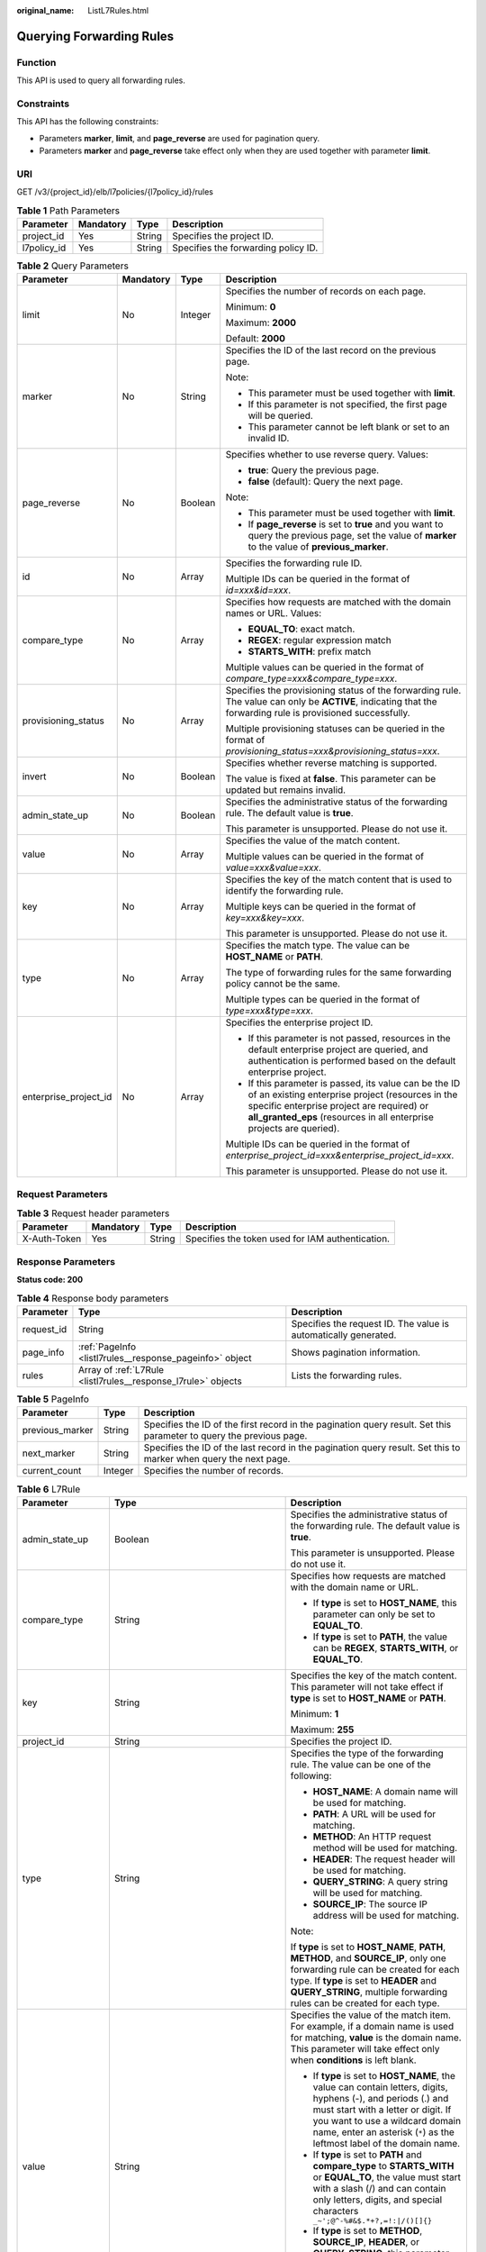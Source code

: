 :original_name: ListL7Rules.html

.. _ListL7Rules:

Querying Forwarding Rules
=========================

Function
--------

This API is used to query all forwarding rules.

Constraints
-----------

This API has the following constraints:

-  Parameters **marker**, **limit**, and **page_reverse** are used for pagination query.

-  Parameters **marker** and **page_reverse** take effect only when they are used together with parameter **limit**.

URI
---

GET /v3/{project_id}/elb/l7policies/{l7policy_id}/rules

.. table:: **Table 1** Path Parameters

   =========== ========= ====== ===================================
   Parameter   Mandatory Type   Description
   =========== ========= ====== ===================================
   project_id  Yes       String Specifies the project ID.
   l7policy_id Yes       String Specifies the forwarding policy ID.
   =========== ========= ====== ===================================

.. table:: **Table 2** Query Parameters

   +-----------------------+-----------------+-----------------+----------------------------------------------------------------------------------------------------------------------------------------------------------------------------------------------------------------------------------+
   | Parameter             | Mandatory       | Type            | Description                                                                                                                                                                                                                      |
   +=======================+=================+=================+==================================================================================================================================================================================================================================+
   | limit                 | No              | Integer         | Specifies the number of records on each page.                                                                                                                                                                                    |
   |                       |                 |                 |                                                                                                                                                                                                                                  |
   |                       |                 |                 | Minimum: **0**                                                                                                                                                                                                                   |
   |                       |                 |                 |                                                                                                                                                                                                                                  |
   |                       |                 |                 | Maximum: **2000**                                                                                                                                                                                                                |
   |                       |                 |                 |                                                                                                                                                                                                                                  |
   |                       |                 |                 | Default: **2000**                                                                                                                                                                                                                |
   +-----------------------+-----------------+-----------------+----------------------------------------------------------------------------------------------------------------------------------------------------------------------------------------------------------------------------------+
   | marker                | No              | String          | Specifies the ID of the last record on the previous page.                                                                                                                                                                        |
   |                       |                 |                 |                                                                                                                                                                                                                                  |
   |                       |                 |                 | Note:                                                                                                                                                                                                                            |
   |                       |                 |                 |                                                                                                                                                                                                                                  |
   |                       |                 |                 | -  This parameter must be used together with **limit**.                                                                                                                                                                          |
   |                       |                 |                 |                                                                                                                                                                                                                                  |
   |                       |                 |                 | -  If this parameter is not specified, the first page will be queried.                                                                                                                                                           |
   |                       |                 |                 |                                                                                                                                                                                                                                  |
   |                       |                 |                 | -  This parameter cannot be left blank or set to an invalid ID.                                                                                                                                                                  |
   +-----------------------+-----------------+-----------------+----------------------------------------------------------------------------------------------------------------------------------------------------------------------------------------------------------------------------------+
   | page_reverse          | No              | Boolean         | Specifies whether to use reverse query. Values:                                                                                                                                                                                  |
   |                       |                 |                 |                                                                                                                                                                                                                                  |
   |                       |                 |                 | -  **true**: Query the previous page.                                                                                                                                                                                            |
   |                       |                 |                 |                                                                                                                                                                                                                                  |
   |                       |                 |                 | -  **false** (default): Query the next page.                                                                                                                                                                                     |
   |                       |                 |                 |                                                                                                                                                                                                                                  |
   |                       |                 |                 | Note:                                                                                                                                                                                                                            |
   |                       |                 |                 |                                                                                                                                                                                                                                  |
   |                       |                 |                 | -  This parameter must be used together with **limit**.                                                                                                                                                                          |
   |                       |                 |                 |                                                                                                                                                                                                                                  |
   |                       |                 |                 | -  If **page_reverse** is set to **true** and you want to query the previous page, set the value of **marker** to the value of **previous_marker**.                                                                              |
   +-----------------------+-----------------+-----------------+----------------------------------------------------------------------------------------------------------------------------------------------------------------------------------------------------------------------------------+
   | id                    | No              | Array           | Specifies the forwarding rule ID.                                                                                                                                                                                                |
   |                       |                 |                 |                                                                                                                                                                                                                                  |
   |                       |                 |                 | Multiple IDs can be queried in the format of *id=xxx&id=xxx*.                                                                                                                                                                    |
   +-----------------------+-----------------+-----------------+----------------------------------------------------------------------------------------------------------------------------------------------------------------------------------------------------------------------------------+
   | compare_type          | No              | Array           | Specifies how requests are matched with the domain names or URL. Values:                                                                                                                                                         |
   |                       |                 |                 |                                                                                                                                                                                                                                  |
   |                       |                 |                 | -  **EQUAL_TO**: exact match.                                                                                                                                                                                                    |
   |                       |                 |                 |                                                                                                                                                                                                                                  |
   |                       |                 |                 | -  **REGEX**: regular expression match                                                                                                                                                                                           |
   |                       |                 |                 |                                                                                                                                                                                                                                  |
   |                       |                 |                 | -  **STARTS_WITH**: prefix match                                                                                                                                                                                                 |
   |                       |                 |                 |                                                                                                                                                                                                                                  |
   |                       |                 |                 | Multiple values can be queried in the format of *compare_type=xxx&compare_type=xxx*.                                                                                                                                             |
   +-----------------------+-----------------+-----------------+----------------------------------------------------------------------------------------------------------------------------------------------------------------------------------------------------------------------------------+
   | provisioning_status   | No              | Array           | Specifies the provisioning status of the forwarding rule. The value can only be **ACTIVE**, indicating that the forwarding rule is provisioned successfully.                                                                     |
   |                       |                 |                 |                                                                                                                                                                                                                                  |
   |                       |                 |                 | Multiple provisioning statuses can be queried in the format of *provisioning_status=xxx&provisioning_status=xxx*.                                                                                                                |
   +-----------------------+-----------------+-----------------+----------------------------------------------------------------------------------------------------------------------------------------------------------------------------------------------------------------------------------+
   | invert                | No              | Boolean         | Specifies whether reverse matching is supported.                                                                                                                                                                                 |
   |                       |                 |                 |                                                                                                                                                                                                                                  |
   |                       |                 |                 | The value is fixed at **false**. This parameter can be updated but remains invalid.                                                                                                                                              |
   +-----------------------+-----------------+-----------------+----------------------------------------------------------------------------------------------------------------------------------------------------------------------------------------------------------------------------------+
   | admin_state_up        | No              | Boolean         | Specifies the administrative status of the forwarding rule. The default value is **true**.                                                                                                                                       |
   |                       |                 |                 |                                                                                                                                                                                                                                  |
   |                       |                 |                 | This parameter is unsupported. Please do not use it.                                                                                                                                                                             |
   +-----------------------+-----------------+-----------------+----------------------------------------------------------------------------------------------------------------------------------------------------------------------------------------------------------------------------------+
   | value                 | No              | Array           | Specifies the value of the match content.                                                                                                                                                                                        |
   |                       |                 |                 |                                                                                                                                                                                                                                  |
   |                       |                 |                 | Multiple values can be queried in the format of *value=xxx&value=xxx*.                                                                                                                                                           |
   +-----------------------+-----------------+-----------------+----------------------------------------------------------------------------------------------------------------------------------------------------------------------------------------------------------------------------------+
   | key                   | No              | Array           | Specifies the key of the match content that is used to identify the forwarding rule.                                                                                                                                             |
   |                       |                 |                 |                                                                                                                                                                                                                                  |
   |                       |                 |                 | Multiple keys can be queried in the format of *key=xxx&key=xxx*.                                                                                                                                                                 |
   |                       |                 |                 |                                                                                                                                                                                                                                  |
   |                       |                 |                 | This parameter is unsupported. Please do not use it.                                                                                                                                                                             |
   +-----------------------+-----------------+-----------------+----------------------------------------------------------------------------------------------------------------------------------------------------------------------------------------------------------------------------------+
   | type                  | No              | Array           | Specifies the match type. The value can be **HOST_NAME** or **PATH**.                                                                                                                                                            |
   |                       |                 |                 |                                                                                                                                                                                                                                  |
   |                       |                 |                 | The type of forwarding rules for the same forwarding policy cannot be the same.                                                                                                                                                  |
   |                       |                 |                 |                                                                                                                                                                                                                                  |
   |                       |                 |                 | Multiple types can be queried in the format of *type=xxx&type=xxx*.                                                                                                                                                              |
   +-----------------------+-----------------+-----------------+----------------------------------------------------------------------------------------------------------------------------------------------------------------------------------------------------------------------------------+
   | enterprise_project_id | No              | Array           | Specifies the enterprise project ID.                                                                                                                                                                                             |
   |                       |                 |                 |                                                                                                                                                                                                                                  |
   |                       |                 |                 | -  If this parameter is not passed, resources in the default enterprise project are queried, and authentication is performed based on the default enterprise project.                                                            |
   |                       |                 |                 |                                                                                                                                                                                                                                  |
   |                       |                 |                 | -  If this parameter is passed, its value can be the ID of an existing enterprise project (resources in the specific enterprise project are required) or **all_granted_eps** (resources in all enterprise projects are queried). |
   |                       |                 |                 |                                                                                                                                                                                                                                  |
   |                       |                 |                 | Multiple IDs can be queried in the format of *enterprise_project_id=xxx&enterprise_project_id=xxx*.                                                                                                                              |
   |                       |                 |                 |                                                                                                                                                                                                                                  |
   |                       |                 |                 | This parameter is unsupported. Please do not use it.                                                                                                                                                                             |
   +-----------------------+-----------------+-----------------+----------------------------------------------------------------------------------------------------------------------------------------------------------------------------------------------------------------------------------+

Request Parameters
------------------

.. table:: **Table 3** Request header parameters

   +--------------+-----------+--------+--------------------------------------------------+
   | Parameter    | Mandatory | Type   | Description                                      |
   +==============+===========+========+==================================================+
   | X-Auth-Token | Yes       | String | Specifies the token used for IAM authentication. |
   +--------------+-----------+--------+--------------------------------------------------+

Response Parameters
-------------------

**Status code: 200**

.. table:: **Table 4** Response body parameters

   +------------+---------------------------------------------------------------+-----------------------------------------------------------------+
   | Parameter  | Type                                                          | Description                                                     |
   +============+===============================================================+=================================================================+
   | request_id | String                                                        | Specifies the request ID. The value is automatically generated. |
   +------------+---------------------------------------------------------------+-----------------------------------------------------------------+
   | page_info  | :ref:`PageInfo <listl7rules__response_pageinfo>` object       | Shows pagination information.                                   |
   +------------+---------------------------------------------------------------+-----------------------------------------------------------------+
   | rules      | Array of :ref:`L7Rule <listl7rules__response_l7rule>` objects | Lists the forwarding rules.                                     |
   +------------+---------------------------------------------------------------+-----------------------------------------------------------------+

.. _listl7rules__response_pageinfo:

.. table:: **Table 5** PageInfo

   +-----------------+---------+---------------------------------------------------------------------------------------------------------------------+
   | Parameter       | Type    | Description                                                                                                         |
   +=================+=========+=====================================================================================================================+
   | previous_marker | String  | Specifies the ID of the first record in the pagination query result. Set this parameter to query the previous page. |
   +-----------------+---------+---------------------------------------------------------------------------------------------------------------------+
   | next_marker     | String  | Specifies the ID of the last record in the pagination query result. Set this to marker when query the next page.    |
   +-----------------+---------+---------------------------------------------------------------------------------------------------------------------+
   | current_count   | Integer | Specifies the number of records.                                                                                    |
   +-----------------+---------+---------------------------------------------------------------------------------------------------------------------+

.. _listl7rules__response_l7rule:

.. table:: **Table 6** L7Rule

   +-----------------------+-----------------------------------------------------------------------------+-------------------------------------------------------------------------------------------------------------------------------------------------------------------------------------------------------------------------------------------------------------------------------------------------------------------------------------------------------------------------------------------------------+
   | Parameter             | Type                                                                        | Description                                                                                                                                                                                                                                                                                                                                                                                           |
   +=======================+=============================================================================+=======================================================================================================================================================================================================================================================================================================================================================================================================+
   | admin_state_up        | Boolean                                                                     | Specifies the administrative status of the forwarding rule. The default value is **true**.                                                                                                                                                                                                                                                                                                            |
   |                       |                                                                             |                                                                                                                                                                                                                                                                                                                                                                                                       |
   |                       |                                                                             | This parameter is unsupported. Please do not use it.                                                                                                                                                                                                                                                                                                                                                  |
   +-----------------------+-----------------------------------------------------------------------------+-------------------------------------------------------------------------------------------------------------------------------------------------------------------------------------------------------------------------------------------------------------------------------------------------------------------------------------------------------------------------------------------------------+
   | compare_type          | String                                                                      | Specifies how requests are matched with the domain name or URL.                                                                                                                                                                                                                                                                                                                                       |
   |                       |                                                                             |                                                                                                                                                                                                                                                                                                                                                                                                       |
   |                       |                                                                             | -  If **type** is set to **HOST_NAME**, this parameter can only be set to **EQUAL_TO**.                                                                                                                                                                                                                                                                                                               |
   |                       |                                                                             |                                                                                                                                                                                                                                                                                                                                                                                                       |
   |                       |                                                                             | -  If **type** is set to **PATH**, the value can be **REGEX**, **STARTS_WITH**, or **EQUAL_TO**.                                                                                                                                                                                                                                                                                                      |
   +-----------------------+-----------------------------------------------------------------------------+-------------------------------------------------------------------------------------------------------------------------------------------------------------------------------------------------------------------------------------------------------------------------------------------------------------------------------------------------------------------------------------------------------+
   | key                   | String                                                                      | Specifies the key of the match content. This parameter will not take effect if **type** is set to **HOST_NAME** or **PATH**.                                                                                                                                                                                                                                                                          |
   |                       |                                                                             |                                                                                                                                                                                                                                                                                                                                                                                                       |
   |                       |                                                                             | Minimum: **1**                                                                                                                                                                                                                                                                                                                                                                                        |
   |                       |                                                                             |                                                                                                                                                                                                                                                                                                                                                                                                       |
   |                       |                                                                             | Maximum: **255**                                                                                                                                                                                                                                                                                                                                                                                      |
   +-----------------------+-----------------------------------------------------------------------------+-------------------------------------------------------------------------------------------------------------------------------------------------------------------------------------------------------------------------------------------------------------------------------------------------------------------------------------------------------------------------------------------------------+
   | project_id            | String                                                                      | Specifies the project ID.                                                                                                                                                                                                                                                                                                                                                                             |
   +-----------------------+-----------------------------------------------------------------------------+-------------------------------------------------------------------------------------------------------------------------------------------------------------------------------------------------------------------------------------------------------------------------------------------------------------------------------------------------------------------------------------------------------+
   | type                  | String                                                                      | Specifies the type of the forwarding rule. The value can be one of the following:                                                                                                                                                                                                                                                                                                                     |
   |                       |                                                                             |                                                                                                                                                                                                                                                                                                                                                                                                       |
   |                       |                                                                             | -  **HOST_NAME**: A domain name will be used for matching.                                                                                                                                                                                                                                                                                                                                            |
   |                       |                                                                             |                                                                                                                                                                                                                                                                                                                                                                                                       |
   |                       |                                                                             | -  **PATH**: A URL will be used for matching.                                                                                                                                                                                                                                                                                                                                                         |
   |                       |                                                                             |                                                                                                                                                                                                                                                                                                                                                                                                       |
   |                       |                                                                             | -  **METHOD**: An HTTP request method will be used for matching.                                                                                                                                                                                                                                                                                                                                      |
   |                       |                                                                             |                                                                                                                                                                                                                                                                                                                                                                                                       |
   |                       |                                                                             | -  **HEADER**: The request header will be used for matching.                                                                                                                                                                                                                                                                                                                                          |
   |                       |                                                                             |                                                                                                                                                                                                                                                                                                                                                                                                       |
   |                       |                                                                             | -  **QUERY_STRING**: A query string will be used for matching.                                                                                                                                                                                                                                                                                                                                        |
   |                       |                                                                             |                                                                                                                                                                                                                                                                                                                                                                                                       |
   |                       |                                                                             | -  **SOURCE_IP**: The source IP address will be used for matching.                                                                                                                                                                                                                                                                                                                                    |
   |                       |                                                                             |                                                                                                                                                                                                                                                                                                                                                                                                       |
   |                       |                                                                             | Note:                                                                                                                                                                                                                                                                                                                                                                                                 |
   |                       |                                                                             |                                                                                                                                                                                                                                                                                                                                                                                                       |
   |                       |                                                                             | If **type** is set to **HOST_NAME**, **PATH**, **METHOD**, and **SOURCE_IP**, only one forwarding rule can be created for each type. If **type** is set to **HEADER** and **QUERY_STRING**, multiple forwarding rules can be created for each type.                                                                                                                                                   |
   +-----------------------+-----------------------------------------------------------------------------+-------------------------------------------------------------------------------------------------------------------------------------------------------------------------------------------------------------------------------------------------------------------------------------------------------------------------------------------------------------------------------------------------------+
   | value                 | String                                                                      | Specifies the value of the match item. For example, if a domain name is used for matching, **value** is the domain name. This parameter will take effect only when **conditions** is left blank.                                                                                                                                                                                                      |
   |                       |                                                                             |                                                                                                                                                                                                                                                                                                                                                                                                       |
   |                       |                                                                             | -  If **type** is set to **HOST_NAME**, the value can contain letters, digits, hyphens (-), and periods (.) and must start with a letter or digit. If you want to use a wildcard domain name, enter an asterisk (``*``) as the leftmost label of the domain name.                                                                                                                                     |
   |                       |                                                                             |                                                                                                                                                                                                                                                                                                                                                                                                       |
   |                       |                                                                             | -  If **type** is set to **PATH** and **compare_type** to **STARTS_WITH** or **EQUAL_TO**, the value must start with a slash (/) and can contain only letters, digits, and special characters ``_~';@^-%#&$.*+?,=!:|/()[]{}``                                                                                                                                                                         |
   |                       |                                                                             |                                                                                                                                                                                                                                                                                                                                                                                                       |
   |                       |                                                                             | -  If **type** is set to **METHOD**, **SOURCE_IP**, **HEADER**, or **QUERY_STRING**, this parameter will not take effect, and **condition_pair** will be used to specify the key and value.                                                                                                                                                                                                           |
   |                       |                                                                             |                                                                                                                                                                                                                                                                                                                                                                                                       |
   |                       |                                                                             | Minimum: **1**                                                                                                                                                                                                                                                                                                                                                                                        |
   |                       |                                                                             |                                                                                                                                                                                                                                                                                                                                                                                                       |
   |                       |                                                                             | Maximum: **128**                                                                                                                                                                                                                                                                                                                                                                                      |
   +-----------------------+-----------------------------------------------------------------------------+-------------------------------------------------------------------------------------------------------------------------------------------------------------------------------------------------------------------------------------------------------------------------------------------------------------------------------------------------------------------------------------------------------+
   | provisioning_status   | String                                                                      | Specifies the provisioning status of the forwarding rule.                                                                                                                                                                                                                                                                                                                                             |
   |                       |                                                                             |                                                                                                                                                                                                                                                                                                                                                                                                       |
   |                       |                                                                             | The value can only be **ACTIVE** (default), **PENDING_CREATE**, or **ERROR**.                                                                                                                                                                                                                                                                                                                         |
   |                       |                                                                             |                                                                                                                                                                                                                                                                                                                                                                                                       |
   |                       |                                                                             | This parameter is unsupported. Please do not use it.                                                                                                                                                                                                                                                                                                                                                  |
   +-----------------------+-----------------------------------------------------------------------------+-------------------------------------------------------------------------------------------------------------------------------------------------------------------------------------------------------------------------------------------------------------------------------------------------------------------------------------------------------------------------------------------------------+
   | invert                | Boolean                                                                     | Specifies whether reverse matching is supported. The value is fixed at **false**. This parameter can be updated but will not take effect.                                                                                                                                                                                                                                                             |
   +-----------------------+-----------------------------------------------------------------------------+-------------------------------------------------------------------------------------------------------------------------------------------------------------------------------------------------------------------------------------------------------------------------------------------------------------------------------------------------------------------------------------------------------+
   | id                    | String                                                                      | Specifies the forwarding policy ID.                                                                                                                                                                                                                                                                                                                                                                   |
   +-----------------------+-----------------------------------------------------------------------------+-------------------------------------------------------------------------------------------------------------------------------------------------------------------------------------------------------------------------------------------------------------------------------------------------------------------------------------------------------------------------------------------------------+
   | conditions            | Array of :ref:`RuleCondition <listl7rules__response_rulecondition>` objects | Specifies the matching conditions of the forwarding rule. This parameter will take effect when **enhance_l7policy_enable** is set to **.true**. If **conditions** is specified, **key** and **value** will not take effect, and the value of this parameter will contain all conditions configured for the forwarding rule. The keys in the list must be the same, whereas each value must be unique. |
   |                       |                                                                             |                                                                                                                                                                                                                                                                                                                                                                                                       |
   |                       |                                                                             | This parameter is not available in **eu-nl** region. Please do not use it.                                                                                                                                                                                                                                                                                                                            |
   +-----------------------+-----------------------------------------------------------------------------+-------------------------------------------------------------------------------------------------------------------------------------------------------------------------------------------------------------------------------------------------------------------------------------------------------------------------------------------------------------------------------------------------------+
   | created_at            | String                                                                      | Specifies the time when the forwarding rule was added. The format is yyyy-MM-dd'T'HH:mm:ss'Z' (UTC time).                                                                                                                                                                                                                                                                                             |
   |                       |                                                                             |                                                                                                                                                                                                                                                                                                                                                                                                       |
   |                       |                                                                             | This is a new field in this version, and it will not be returned for resources associated with existing dedicated load balancers and for resources associated with existing and new shared load balancers.                                                                                                                                                                                            |
   +-----------------------+-----------------------------------------------------------------------------+-------------------------------------------------------------------------------------------------------------------------------------------------------------------------------------------------------------------------------------------------------------------------------------------------------------------------------------------------------------------------------------------------------+
   | updated_at            | String                                                                      | Specifies the time when the forwarding rule was updated. The format is yyyy-MM-dd'T'HH:mm:ss'Z' (UTC time).                                                                                                                                                                                                                                                                                           |
   |                       |                                                                             |                                                                                                                                                                                                                                                                                                                                                                                                       |
   |                       |                                                                             | This is a new field in this version, and it will not be returned for resources associated with existing dedicated load balancers and for resources associated with existing and new shared load balancers.                                                                                                                                                                                            |
   +-----------------------+-----------------------------------------------------------------------------+-------------------------------------------------------------------------------------------------------------------------------------------------------------------------------------------------------------------------------------------------------------------------------------------------------------------------------------------------------------------------------------------------------+

.. _listl7rules__response_rulecondition:

.. table:: **Table 7** RuleCondition

   +-----------------------+-----------------------+------------------------------------------------------------------------------------------------------------------------------------------------------------------------------------------------------------------------------------------------------------------------------------------------------------------------------------------------------------------------------------------------------------------------------------------------------------------------------------------------------------------------------------------------------------------------------------------------------------+
   | Parameter             | Type                  | Description                                                                                                                                                                                                                                                                                                                                                                                                                                                                                                                                                                                                |
   +=======================+=======================+============================================================================================================================================================================================================================================================================================================================================================================================================================================================================================================================================================================================================+
   | key                   | String                | Specifies the key of match item.                                                                                                                                                                                                                                                                                                                                                                                                                                                                                                                                                                           |
   |                       |                       |                                                                                                                                                                                                                                                                                                                                                                                                                                                                                                                                                                                                            |
   |                       |                       | -  If **type** is set to **HOST_NAME**, **PATH**, **METHOD**, or **SOURCE_IP**, this parameter is left blank.                                                                                                                                                                                                                                                                                                                                                                                                                                                                                              |
   |                       |                       |                                                                                                                                                                                                                                                                                                                                                                                                                                                                                                                                                                                                            |
   |                       |                       | -  If **type** is set to **HEADER**, **key** indicates the name of the HTTP header parameter. The value can contain 1 to 40 characters, including letters, digits, hyphens (-), and underscores (_).                                                                                                                                                                                                                                                                                                                                                                                                       |
   |                       |                       |                                                                                                                                                                                                                                                                                                                                                                                                                                                                                                                                                                                                            |
   |                       |                       | -  If **type** is set to **QUERY_STRING**, **key** indicates the name of the query parameter. The value is case sensitive and can contain 1 to 128 characters. Spaces, square brackets ([ ]), curly brackets ({ }), angle brackets (< >), backslashes (), double quotation marks (" "), pound signs (#), ampersands (&), vertical bars (|), percent signs (%), and tildes (~) are not supported.                                                                                                                                                                                                           |
   |                       |                       |                                                                                                                                                                                                                                                                                                                                                                                                                                                                                                                                                                                                            |
   |                       |                       | All keys in the conditions list in the same rule must be the same.                                                                                                                                                                                                                                                                                                                                                                                                                                                                                                                                         |
   |                       |                       |                                                                                                                                                                                                                                                                                                                                                                                                                                                                                                                                                                                                            |
   |                       |                       | Minimum: **1**                                                                                                                                                                                                                                                                                                                                                                                                                                                                                                                                                                                             |
   |                       |                       |                                                                                                                                                                                                                                                                                                                                                                                                                                                                                                                                                                                                            |
   |                       |                       | Maximum: **128**                                                                                                                                                                                                                                                                                                                                                                                                                                                                                                                                                                                           |
   +-----------------------+-----------------------+------------------------------------------------------------------------------------------------------------------------------------------------------------------------------------------------------------------------------------------------------------------------------------------------------------------------------------------------------------------------------------------------------------------------------------------------------------------------------------------------------------------------------------------------------------------------------------------------------------+
   | value                 | String                | Specifies the value of the match item.                                                                                                                                                                                                                                                                                                                                                                                                                                                                                                                                                                     |
   |                       |                       |                                                                                                                                                                                                                                                                                                                                                                                                                                                                                                                                                                                                            |
   |                       |                       | -  If **type** is set to **HOST_NAME**, **key** is left blank, and **value** indicates the domain name, which can contain 1 to 128 characters, including letters, digits, hyphens (-), periods (.), and asterisks (*), and must start with a letter, digit, or asterisk (*). If you want to use a wildcard domain name, enter an asterisk (``*``) as the leftmost label of the domain name.                                                                                                                                                                                                                |
   |                       |                       |                                                                                                                                                                                                                                                                                                                                                                                                                                                                                                                                                                                                            |
   |                       |                       | -  If **type** is set to **PATH**, **key** is left blank, and **value** indicates the request path, which can contain 1 to 128 characters. If **compare_type** is set to **STARTS_WITH** or **EQUAL_TO** for the forwarding rule, the value must start with a slash (/) and can contain only letters, digits, and special characters ``_~';@^-%#&$.*+?,=!:|/()[]{}``                                                                                                                                                                                                                                       |
   |                       |                       |                                                                                                                                                                                                                                                                                                                                                                                                                                                                                                                                                                                                            |
   |                       |                       | -  If **type** is set to **HEADER**, **key** indicates the name of the HTTP header parameter, and **value** indicates the value of the HTTP header parameter. The value can contain 1 to 128 characters. Asterisks (``*``) and question marks (?) are allowed, but spaces and double quotation marks are not allowed. An asterisk can match zero or more characters, and a question mark can match 1 character.                                                                                                                                                                                            |
   |                       |                       |                                                                                                                                                                                                                                                                                                                                                                                                                                                                                                                                                                                                            |
   |                       |                       | -  If **type** is set to **QUERY_STRING**, **key** indicates the name of the query parameter, and **value** indicates the value of the query parameter. The value is case sensitive and can contain 1 to 128 characters. Spaces, square brackets ([ ]), curly brackets ({ }), angle brackets (< >), backslashes (), double quotation marks (" "), pound signs (#), ampersands (&), vertical bars (|), percent signs (%), and tildes (~) are not supported. Asterisks (``*``) and question marks (?) are allowed. An asterisk can match zero or more characters, and a question mark can match 1 character. |
   |                       |                       |                                                                                                                                                                                                                                                                                                                                                                                                                                                                                                                                                                                                            |
   |                       |                       | -  If **type** is set to **METHOD**, **key** is left blank, and **value** indicates the HTTP method. The value can be **GET**, **PUT**, **POST**, **DELETE**, **PATCH**, **HEAD**, or **OPTIONS**.                                                                                                                                                                                                                                                                                                                                                                                                         |
   |                       |                       |                                                                                                                                                                                                                                                                                                                                                                                                                                                                                                                                                                                                            |
   |                       |                       | -  If **type** is set to **SOURCE_IP**, **key** is left blank, and **value** indicates the source IP address of the request. The value is an IPv4 or IPv6 CIDR block, for example, 192.168.0.2/32 or 2049::49/64.                                                                                                                                                                                                                                                                                                                                                                                          |
   |                       |                       |                                                                                                                                                                                                                                                                                                                                                                                                                                                                                                                                                                                                            |
   |                       |                       | All keys in the conditions list in the same rule must be the same.                                                                                                                                                                                                                                                                                                                                                                                                                                                                                                                                         |
   |                       |                       |                                                                                                                                                                                                                                                                                                                                                                                                                                                                                                                                                                                                            |
   |                       |                       | Minimum: **1**                                                                                                                                                                                                                                                                                                                                                                                                                                                                                                                                                                                             |
   |                       |                       |                                                                                                                                                                                                                                                                                                                                                                                                                                                                                                                                                                                                            |
   |                       |                       | Maximum: **128**                                                                                                                                                                                                                                                                                                                                                                                                                                                                                                                                                                                           |
   +-----------------------+-----------------------+------------------------------------------------------------------------------------------------------------------------------------------------------------------------------------------------------------------------------------------------------------------------------------------------------------------------------------------------------------------------------------------------------------------------------------------------------------------------------------------------------------------------------------------------------------------------------------------------------------+

Example Requests
----------------

.. code-block:: text

   GET https://{ELB_Endpoint}/v3/{99a3fff0d03c428eac3678da6a7d0f24}/elb/l7policies/cf4360fd-8631-41ff-a6f5-b72c35da74be/rules

Example Responses
-----------------

**Status code: 200**

Successful request.

.. code-block::

   {
     "rules" : [ {
       "compare_type" : "STARTS_WITH",
       "provisioning_status" : "ACTIVE",
       "project_id" : "99a3fff0d03c428eac3678da6a7d0f24",
       "invert" : false,
       "admin_state_up" : true,
       "value" : "/ccc.html",
       "key" : null,
       "type" : "PATH",
       "id" : "84f4fcae-9c15-4e19-a99f-72c0b08fd3d7"
     } ],
     "page_info" : {
       "previous_marker" : "84f4fcae-9c15-4e19-a99f-72c0b08fd3d7",
       "current_count" : 1
     },
     "request_id" : "ae4dbd7d-9271-4040-98b6-3bfe45bb15ee"
   }

Status Codes
------------

=========== ===================
Status Code Description
=========== ===================
200         Successful request.
=========== ===================

Error Codes
-----------

See :ref:`Error Codes <errorcode>`.
